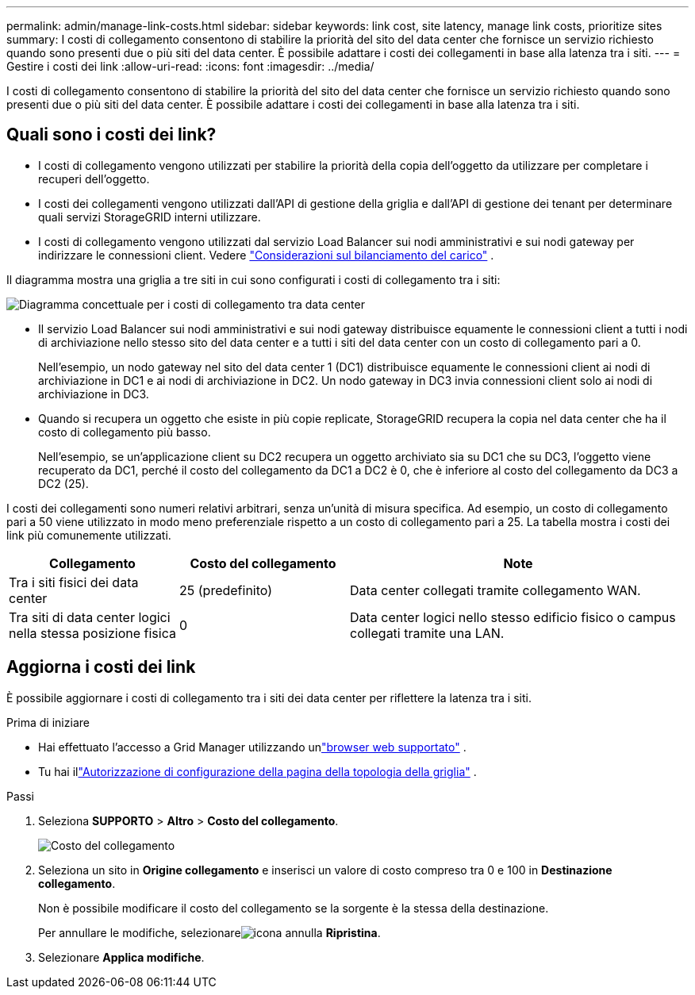 ---
permalink: admin/manage-link-costs.html 
sidebar: sidebar 
keywords: link cost, site latency, manage link costs, prioritize sites 
summary: I costi di collegamento consentono di stabilire la priorità del sito del data center che fornisce un servizio richiesto quando sono presenti due o più siti del data center.  È possibile adattare i costi dei collegamenti in base alla latenza tra i siti. 
---
= Gestire i costi dei link
:allow-uri-read: 
:icons: font
:imagesdir: ../media/


[role="lead"]
I costi di collegamento consentono di stabilire la priorità del sito del data center che fornisce un servizio richiesto quando sono presenti due o più siti del data center.  È possibile adattare i costi dei collegamenti in base alla latenza tra i siti.



== Quali sono i costi dei link?

* I costi di collegamento vengono utilizzati per stabilire la priorità della copia dell'oggetto da utilizzare per completare i recuperi dell'oggetto.
* I costi dei collegamenti vengono utilizzati dall'API di gestione della griglia e dall'API di gestione dei tenant per determinare quali servizi StorageGRID interni utilizzare.
* I costi di collegamento vengono utilizzati dal servizio Load Balancer sui nodi amministrativi e sui nodi gateway per indirizzare le connessioni client. Vedere link:../admin/managing-load-balancing.html["Considerazioni sul bilanciamento del carico"] .


Il diagramma mostra una griglia a tre siti in cui sono configurati i costi di collegamento tra i siti:

image::../media/link_costs.gif[Diagramma concettuale per i costi di collegamento tra data center]

* Il servizio Load Balancer sui nodi amministrativi e sui nodi gateway distribuisce equamente le connessioni client a tutti i nodi di archiviazione nello stesso sito del data center e a tutti i siti del data center con un costo di collegamento pari a 0.
+
Nell'esempio, un nodo gateway nel sito del data center 1 (DC1) distribuisce equamente le connessioni client ai nodi di archiviazione in DC1 e ai nodi di archiviazione in DC2.  Un nodo gateway in DC3 invia connessioni client solo ai nodi di archiviazione in DC3.

* Quando si recupera un oggetto che esiste in più copie replicate, StorageGRID recupera la copia nel data center che ha il costo di collegamento più basso.
+
Nell'esempio, se un'applicazione client su DC2 recupera un oggetto archiviato sia su DC1 che su DC3, l'oggetto viene recuperato da DC1, perché il costo del collegamento da DC1 a DC2 è 0, che è inferiore al costo del collegamento da DC3 a DC2 (25).



I costi dei collegamenti sono numeri relativi arbitrari, senza un'unità di misura specifica.  Ad esempio, un costo di collegamento pari a 50 viene utilizzato in modo meno preferenziale rispetto a un costo di collegamento pari a 25.  La tabella mostra i costi dei link più comunemente utilizzati.

[cols="1a,1a,2a"]
|===
| Collegamento | Costo del collegamento | Note 


 a| 
Tra i siti fisici dei data center
 a| 
25 (predefinito)
 a| 
Data center collegati tramite collegamento WAN.



 a| 
Tra siti di data center logici nella stessa posizione fisica
 a| 
0
 a| 
Data center logici nello stesso edificio fisico o campus collegati tramite una LAN.

|===


== Aggiorna i costi dei link

È possibile aggiornare i costi di collegamento tra i siti dei data center per riflettere la latenza tra i siti.

.Prima di iniziare
* Hai effettuato l'accesso a Grid Manager utilizzando unlink:../admin/web-browser-requirements.html["browser web supportato"] .
* Tu hai illink:admin-group-permissions.html["Autorizzazione di configurazione della pagina della topologia della griglia"] .


.Passi
. Seleziona *SUPPORTO* > *Altro* > *Costo del collegamento*.
+
image::../media/configuring_link_costs.png[Costo del collegamento]

. Seleziona un sito in *Origine collegamento* e inserisci un valore di costo compreso tra 0 e 100 in *Destinazione collegamento*.
+
Non è possibile modificare il costo del collegamento se la sorgente è la stessa della destinazione.

+
Per annullare le modifiche, selezionareimage:../media/nms_revert.gif["icona annulla"] *Ripristina*.

. Selezionare *Applica modifiche*.

